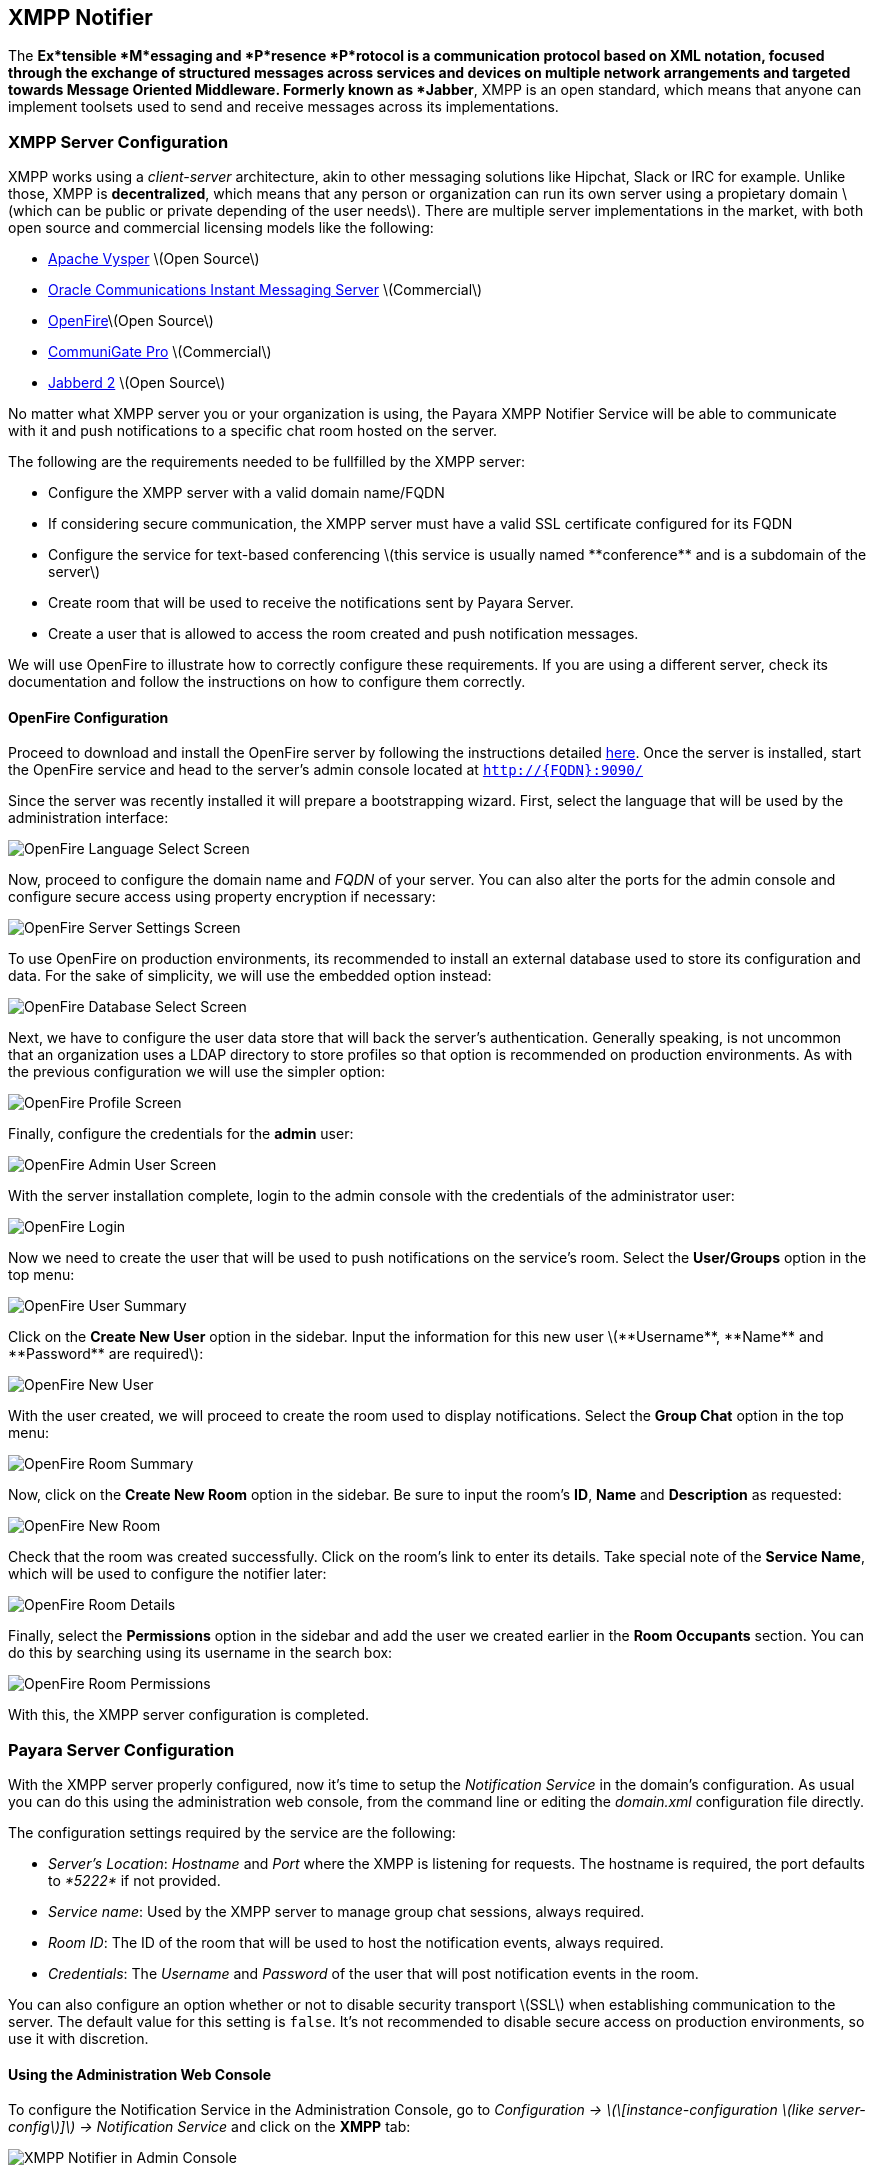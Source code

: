 [[xmpp-notifier]]
XMPP Notifier
-------------

The *Ex*tensible *M*essaging and *P*resence *P*rotocol is a communication protocol based on XML notation, focused through the exchange of structured messages across services and devices on multiple network arrangements and targeted towards Message Oriented Middleware. Formerly known as *Jabber*, XMPP is an open standard, which means that anyone can implement toolsets used to send and receive messages across its implementations.

[[xmpp-server-configuration]]
XMPP Server Configuration
~~~~~~~~~~~~~~~~~~~~~~~~~

XMPP works using a _client-server_ architecture, akin to other messaging solutions like Hipchat, Slack or IRC for example. Unlike those, XMPP is *decentralized*, which means that any person or organization can run its own server using a propietary domain latexmath:[$which can be public or private depending of the user needs$]. There are multiple server implementations in the market, with both open source and commercial licensing models like the following:

* https://mina.apache.org/vysper-project[Apache Vysper] latexmath:[$Open Source$] +
* https://www.oracle.com/industries/communications/enterprise/products/instant-messaging/index.html[Oracle Communications Instant Messaging Server] latexmath:[$Commercial$] +
* http://igniterealtime.org/projects/openfire/index.jsp[OpenFire]latexmath:[$Open Source$] +
* https://www.communigate.com/default.html[CommuniGate Pro] latexmath:[$Commercial$] +
* http://jabberd2.org/[Jabberd 2] latexmath:[$Open Source$]

No matter what XMPP server you or your organization is using, the Payara XMPP Notifier Service will be able to communicate with it and push notifications to a specific chat room hosted on the server.

The following are the requirements needed to be fullfilled by the XMPP server:

* Configure the XMPP server with a valid domain name/FQDN +
* If considering secure communication, the XMPP server must have a valid SSL certificate configured for its FQDN +
* Configure the service for text-based conferencing latexmath:[$this service is usually named **conference** and is a subdomain of the server$] +
* Create room that will be used to receive the notifications sent by Payara Server. +
* Create a user that is allowed to access the room created and push notification messages.

We will use OpenFire to illustrate how to correctly configure these requirements. If you are using a different server, check its documentation and follow the instructions on how to configure them correctly.

[[openfire-configuration]]
OpenFire Configuration
^^^^^^^^^^^^^^^^^^^^^^

Proceed to download and install the OpenFire server by following the instructions detailed http://download.igniterealtime.org/openfire/docs/latest/documentation/install-guide.html[here]. Once the server is installed, start the OpenFire service and head to the server's admin console located at `http://{FQDN}:9090/`

Since the server was recently installed it will prepare a bootstrapping wizard. First, select the language that will be used by the administration interface:

image:/images/xmpp-notifier-openfire-install-1.png[OpenFire Language Select Screen]

Now, proceed to configure the domain name and _FQDN_ of your server. You can also alter the ports for the admin console and configure secure access using property encryption if necessary:

image:/images/xmpp-notifier-openfire-install-2.png[OpenFire Server Settings Screen]

To use OpenFire on production environments, its recommended to install an external database used to store its configuration and data. For the sake of simplicity, we will use the embedded option instead:

image:/images/xmpp-notifier-openfire-install-3.png[OpenFire Database Select Screen]

Next, we have to configure the user data store that will back the server's authentication. Generally speaking, is not uncommon that an organization uses a LDAP directory to store profiles so that option is recommended on production environments. As with the previous configuration we will use the simpler option:

image:/images/xmpp-notifier-openfire-install-4.png[OpenFire Profile Screen]

Finally, configure the credentials for the *admin* user:

image:/images/xmpp-notifier-openfire-install-5.png[OpenFire Admin User Screen]

With the server installation complete, login to the admin console with the credentials of the administrator user:

image:/images/xmpp-notifier-openfire-login.png[OpenFire Login]

Now we need to create the user that will be used to push notifications on the service's room. Select the *User/Groups* option in the top menu:

image:/images/xmpp-notifier-openfire-users-1.png[OpenFire User Summary]

Click on the *Create New User* option in the sidebar. Input the information for this new user latexmath:[$**Username**, **Name** and **Password** are required$]:

image:/images/xmpp-notifier-openfire-users-2.png[OpenFire New User]

With the user created, we will proceed to create the room used to display notifications. Select the *Group Chat* option in the top menu:

image:/images/xmpp-notifier-openfire-create-room-1.png[OpenFire Room Summary]

Now, click on the *Create New Room* option in the sidebar. Be sure to input the room's *ID*, *Name* and *Description* as requested:

image:/images/xmpp-notifier-openfire-create-room-2.png[OpenFire New Room]

Check that the room was created successfully. Click on the room's link to enter its details. Take special note of the *Service Name*, which will be used to configure the notifier later:

image:/images/xmpp-notifier-openfire-room-details.png[OpenFire Room Details]

Finally, select the *Permissions* option in the sidebar and add the user we created earlier in the *Room Occupants* section. You can do this by searching using its username in the search box:

image:/images/xmpp-notifier-openfire-room-permissions.png[OpenFire Room Permissions]

With this, the XMPP server configuration is completed.

[[payara-server-configuration]]
Payara Server Configuration
~~~~~~~~~~~~~~~~~~~~~~~~~~~

With the XMPP server properly configured, now it's time to setup the _Notification Service_ in the domain's configuration. As usual you can do this using the administration web console, from the command line or editing the _domain.xml_ configuration file directly.

The configuration settings required by the service are the following:

* _Server's Location_: _Hostname_ and _Port_ where the XMPP is listening for requests. The hostname is required, the port defaults to _*5222*_ if not provided. +
* _Service name_: Used by the XMPP server to manage group chat sessions, always required. +
* _Room ID_: The ID of the room that will be used to host the notification events, always required. +
* _Credentials_: The _Username_ and _Password_ of the user that will post notification events in the room.

You can also configure an option whether or not to disable security transport latexmath:[$SSL$] when establishing communication to the server. The default value for this setting is `false`. It's not recommended to disable secure access on production environments, so use it with discretion.

[[using-the-administration-web-console]]
Using the Administration Web Console
^^^^^^^^^^^^^^^^^^^^^^^^^^^^^^^^^^^^

To configure the Notification Service in the Administration Console, go to _Configuration -> latexmath:[\[instance-configuration \(like server-config\)\]] -> Notification Service_ and click on the *XMPP* tab:

image:/images/xmpp-notifier-admin-console.png[XMPP Notifier in Admin Console]

Check the *Enabled* box latexmath:[$and the **Dynamic** box too if you don't want to restart the domain$] and input the required information.

*NOTE*: On release _171_, the room's ID is incorrectly labeled as _Room Name_, so be sure to always input the room's ID. This will be fixed on future releases.

Hit the *Save* button to preserve the changes.

[[from-the-command-line]]
From the Command Line
^^^^^^^^^^^^^^^^^^^^^

To configure the Notification Service from the command line, use the `notification-xmpp-configure` asadmin command, specifying the configuration options like this:

-----------------------------------------------------------------------------------------------------------------------------------------------------------------------------------------------------
asadmin > notification-xmpp-configure --enabled=true --dynamic=true --hostname="172.28.128.3" --port=5222 --username="payara_notifier" --password="******" --securityDisabled=false --roomname=server
-----------------------------------------------------------------------------------------------------------------------------------------------------------------------------------------------------

You can use the `--enabled` and `--dynamic` options to enable/disable the XMPP notifier on demand.

Also, you can retrieve the current configuration for the XMPP notifier using the `get-xmpp-notifier-configuration` asadmin command like this:

------------------------------------------------------------------------------------------------------------
asadmin > get-xmpp-notifier-configuration

Enabled  Host          Port  Service Name            Username         Password  Security Disabled  Room Name
true     172.28.128.3  5222  conference.payara.fish  payara_notifier  payara    true               server
------------------------------------------------------------------------------------------------------------

[[on-the-domain.xml-configuration-file]]
On the _domain.xml_ configuration file
^^^^^^^^^^^^^^^^^^^^^^^^^^^^^^^^^^^^^^

Modifying the domain.xml configuration is not a supported configuration method, so be careful when considering this option. To configure the Notification Service in the _Domain.xml_ configuration file, locate the `notification-service-configuration element` in the tree and insert the `xmpp-notifier-configuration` with the respective configuration attributes like this:

------------------------------------------------------------------------------------------------------------------------------------------------------------------------------------------------------------------
<notification-service-configuration enabled="true">
    <xmpp-notifier-configuration room-name="server" service-name="conference.payara.fish" password="******" security-disabled="true" host="172.28.128.3" username="payara_notifier"></xmpp-notifier-configuration>
</notification-service-configuration>
------------------------------------------------------------------------------------------------------------------------------------------------------------------------------------------------------------------

[[troubleshooting]]
Troubleshooting
~~~~~~~~~~~~~~~

When you have correctly configured the XMPP notifier, it can be used to push notifications to your configured server. You can visualize the messages in a XMPP client of your choice. If you do not see any notification event messages in the client, check the following:

* Is the XMPP notifier enabled? +
* Is the Notification Service itself enabled? +
* Is there a service configured to use the notifier? latexmath:[$e.g. the HealthCheck service$] +
* Is the service configured to send notifications frequently enough to observe? +
* Have you enabled the service after configuring it? +
* Is the XMPP server correctly configured? +
* Is there a firewall between both servers that is correctly configured to allow sending messages in the respective port? +
* Are the room permissions configured correctly? +
* If using secure transport, is the server configured with a valid SSL certificate for its _FQDN_?

Here's a sample of how the notifications are visualized on a chat room using the https://www.igniterealtime.org/projects/spark/[Spark] XMPP client:

image:/images/xmpp-notifier-spark-chat.png[Spark Chat Room]
